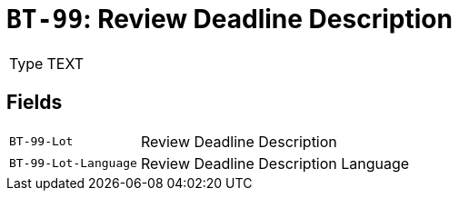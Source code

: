 = `BT-99`: Review Deadline Description
:navtitle: Business Terms

[horizontal]
Type:: TEXT

== Fields
[horizontal]
  `BT-99-Lot`:: Review Deadline Description
  `BT-99-Lot-Language`:: Review Deadline Description Language
